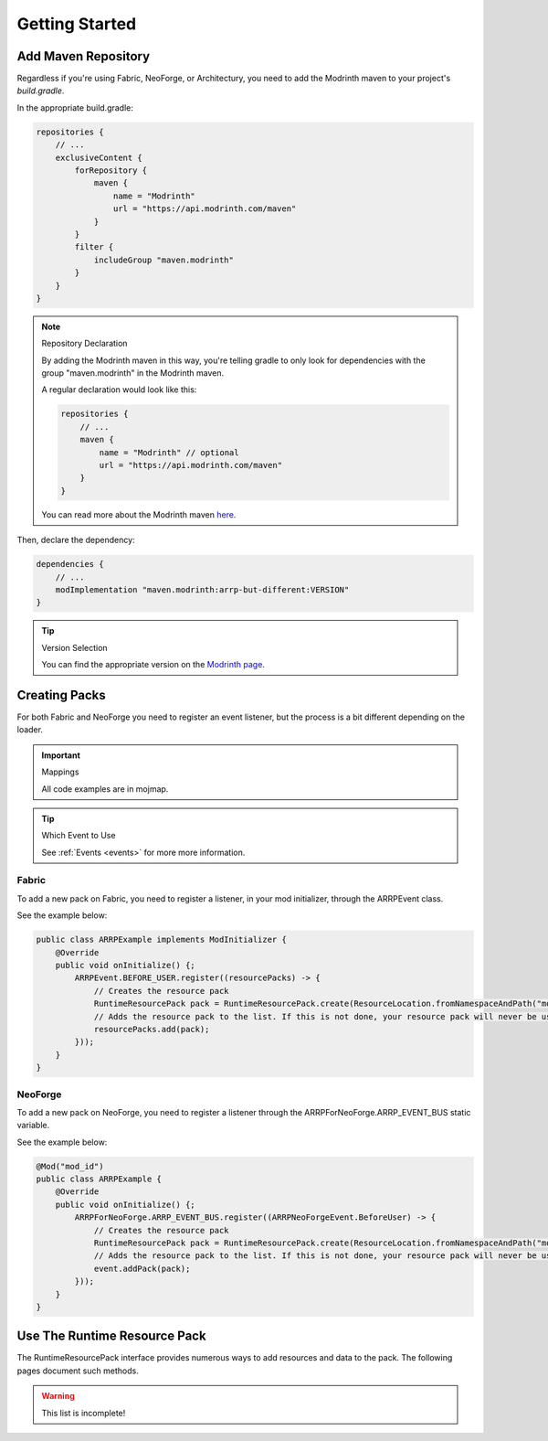 ===============
Getting Started
===============

Add Maven Repository
====================

Regardless if you're using Fabric, NeoForge, or Architectury, you need to add
the Modrinth maven to your project's *build.gradle*.

In the appropriate build.gradle:

.. code-block:: groovy

    repositories {
        // ...
        exclusiveContent {
            forRepository {
                maven {
                    name = "Modrinth"
                    url = "https://api.modrinth.com/maven"
                }
            }
            filter {
                includeGroup "maven.modrinth"
            }
        }
    }

.. note:: Repository Declaration

    By adding the Modrinth maven in this way, you're telling gradle to only look
    for dependencies with the group "maven.modrinth" in the Modrinth maven.

    A regular declaration would look like this:

    .. code-block:: groovy

        repositories {
            // ...
            maven {
                name = "Modrinth" // optional
                url = "https://api.modrinth.com/maven"
            }
        }

    You can read more about the Modrinth maven `here <https://support.modrinth.com/en/articles/8801191-modrinth-maven>`_.

Then, declare the dependency:

.. code-block:: groovy

    dependencies {
        // ...
        modImplementation "maven.modrinth:arrp-but-different:VERSION"
    }

.. tip:: Version Selection

    You can find the appropriate version on the `Modrinth page <https://modrinth.com/project/arrp-but-different/versions>`_.

Creating Packs
==============

For both Fabric and NeoForge you need to register an event listener, but the process is a bit different
depending on the loader.

.. important:: Mappings

    All code examples are in mojmap.

.. tip:: Which Event to Use

    See :ref:`Events <events>` for more more information.

Fabric
------

To add a new pack on Fabric, you need to register a listener, in your mod initializer, through the
ARRPEvent class.

See the example below:

.. code-block:: java

    public class ARRPExample implements ModInitializer {
        @Override
        public void onInitialize() {;
            ARRPEvent.BEFORE_USER.register((resourcePacks) -> {
                // Creates the resource pack
                RuntimeResourcePack pack = RuntimeResourcePack.create(ResourceLocation.fromNamespaceAndPath("mod_id", "example_pack"));
                // Adds the resource pack to the list. If this is not done, your resource pack will never be used and will not load.
                resourcePacks.add(pack);
            }));
        }
    }

NeoForge
--------

To add a new pack on NeoForge, you need to register a listener through the ARRPForNeoForge.ARRP_EVENT_BUS
static variable.

See the example below:

.. code-block:: java

    @Mod("mod_id")
    public class ARRPExample {
        @Override
        public void onInitialize() {;
            ARRPForNeoForge.ARRP_EVENT_BUS.register((ARRPNeoForgeEvent.BeforeUser) -> {
                // Creates the resource pack
                RuntimeResourcePack pack = RuntimeResourcePack.create(ResourceLocation.fromNamespaceAndPath("mod_id", "example_pack"));
                // Adds the resource pack to the list. If this is not done, your resource pack will never be used and will not load.
                event.addPack(pack);
            }));
        }
    }

Use The Runtime Resource Pack
=============================

The RuntimeResourcePack interface provides numerous ways to add resources and data to the pack. The
following pages document such methods.

.. warning:: This list is incomplete!

